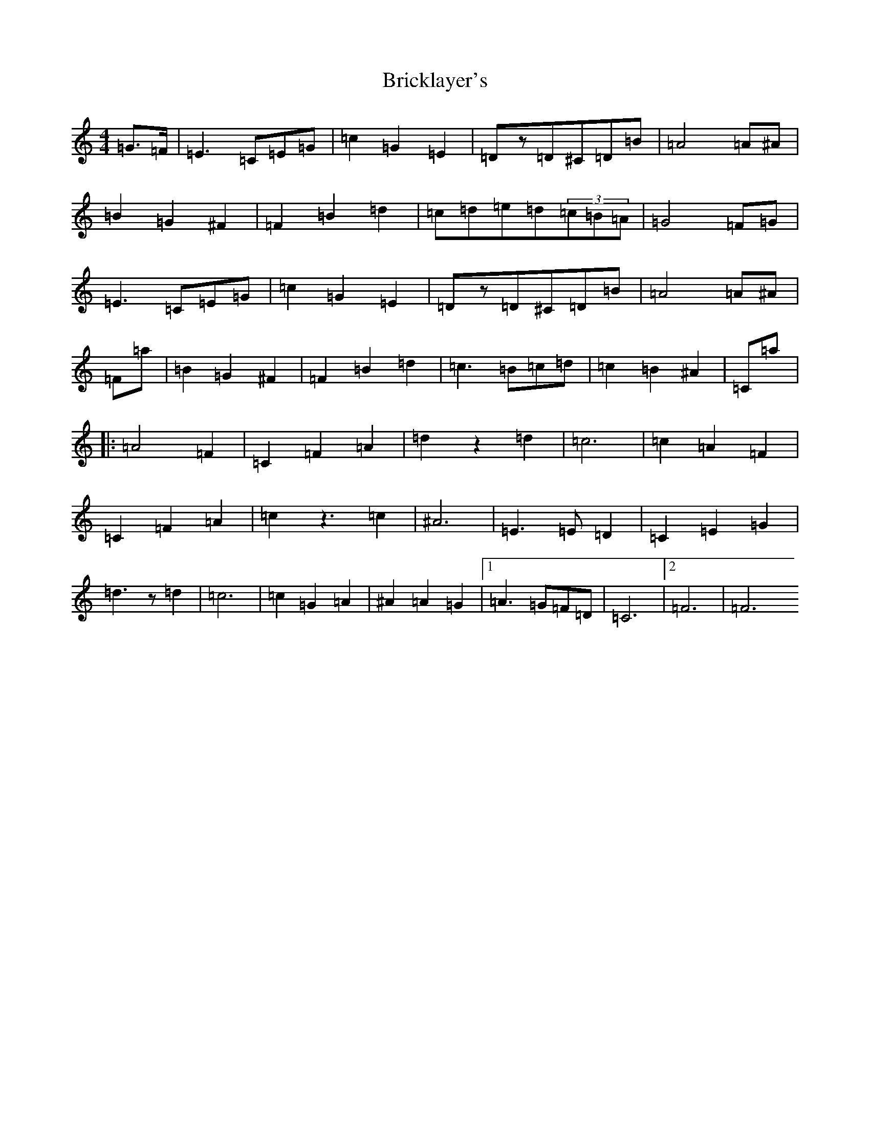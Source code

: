 X: 14237
T: Bricklayer's
S: https://thesession.org/tunes/7387#setting7387
Z: F Major
R: hornpipe
M: 4/4
L: 1/8
K: C Major
=G3/2=F/2|=E3=C=E=G|=c2=G2=E2|=Dz=D^C=D=B|=A4=A^A|=B2=G2^F2|=F2=B2=d2|=c=d=e=d(3=c=B=A|=G4=F=G|=E3=C=E=G|=c2=G2=E2|=Dz=D^C=D=B|=A4=A^A|=F=a|=B2=G2^F2|=F2=B2=d2|=c3=B=c=d|=c2=B2^A2|=C=a|:=A4=F2|=C2=F2=A2|=d2z2=d2|=c6|=c2=A2=F2|=C2=F2=A2|=c2z3=c2|^A6|=E3=E=D2|=C2=E2=G2|=d3z=d2|=c6|=c2=G2=A2|^A2=A2=G2|1=A3=G=F=D|=C6|2=F6|=F6